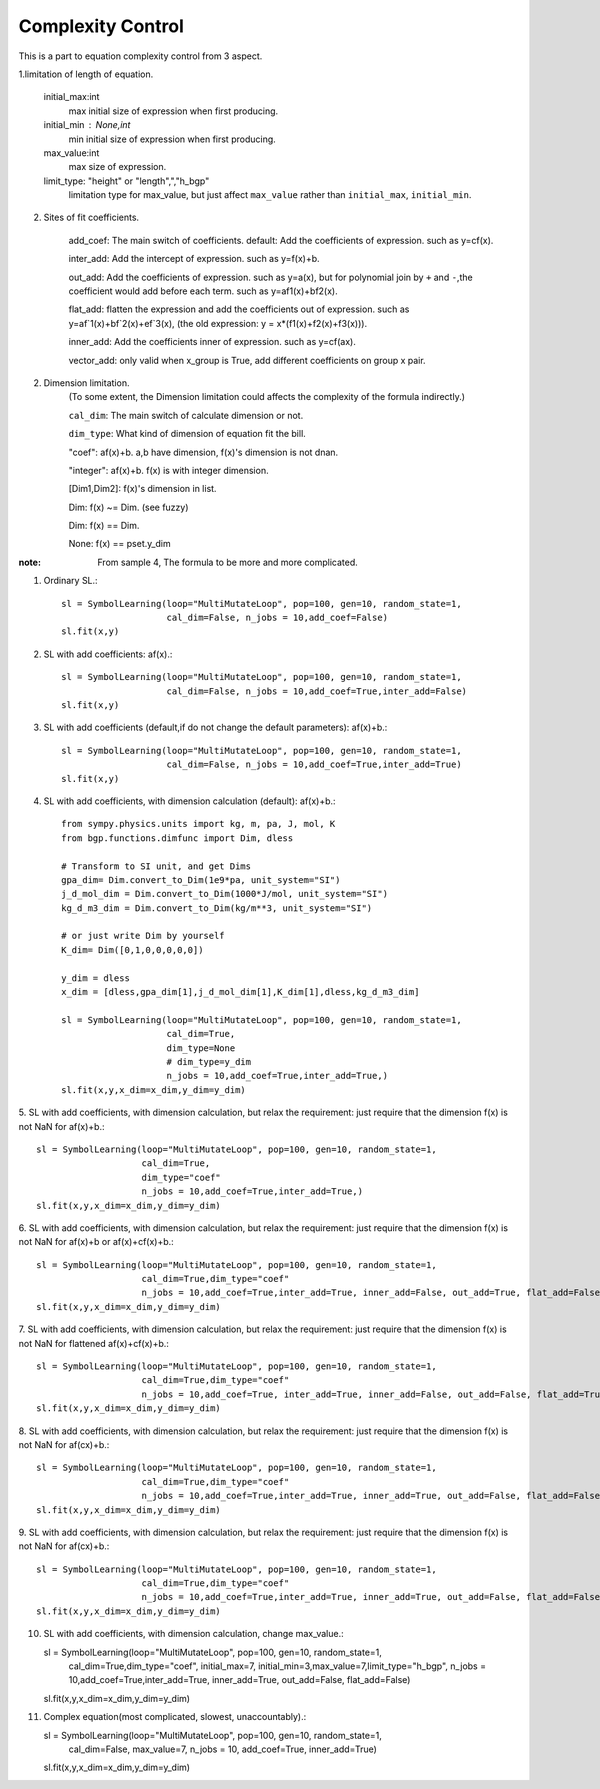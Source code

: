 Complexity Control
===================

This is a part to equation complexity control from 3 aspect.

1.limitation of length of equation.

    initial_max:int
        max initial size of expression when first producing.
    initial_min : None,int
        min initial size of expression when first producing.
    max_value:int
        max size of expression.
    limit_type: "height" or "length",","h_bgp"
        limitation type for max_value, but just affect ``max_value`` rather than ``initial_max``, ``initial_min``.


2. Sites of fit coefficients.

    add_coef:
    The main switch of coefficients. default:
    Add the coefficients of expression. such as y=cf(x).

    inter_add:
    Add the intercept of expression. such as y=f(x)+b.

    out_add:
    Add the coefficients of expression. such as y=a(x),
    but for polynomial join by ``+`` and ``-``,the coefficient would add before each term.
    such as y=af1(x)+bf2(x).

    flat_add:
    flatten the expression and add the coefficients out of expression. such as y=af`1(x)+bf`2(x)+ef`3(x),
    (the old expression: y = x*(f1(x)+f2(x)+f3(x))).

    inner_add:
    Add the coefficients inner of expression. such as y=cf(ax).

    vector_add:
    only valid when x_group is True, add different coefficients on group x pair.


2. Dimension limitation.
    (To some extent, the Dimension limitation could affects the complexity of the formula indirectly.)

    ``cal_dim``:
    The main switch of calculate dimension or not.

    ``dim_type``:
    What kind of dimension of equation fit the bill.

    "coef": af(x)+b. a,b have dimension, f(x)'s dimension is not dnan.

    "integer": af(x)+b. f(x) is with integer dimension.

    [Dim1,Dim2]: f(x)'s dimension in list.

    Dim: f(x) ~= Dim. (see fuzzy)

    Dim: f(x) == Dim.

    None: f(x) == pset.y_dim

:note:

    From sample 4, The formula to be more and more complicated.

1. Ordinary SL.::

    sl = SymbolLearning(loop="MultiMutateLoop", pop=100, gen=10, random_state=1,
                        cal_dim=False, n_jobs = 10,add_coef=False)
    sl.fit(x,y)


2. SL with add coefficients: af(x).::

    sl = SymbolLearning(loop="MultiMutateLoop", pop=100, gen=10, random_state=1,
                        cal_dim=False, n_jobs = 10,add_coef=True,inter_add=False)
    sl.fit(x,y)


3. SL with add coefficients (default,if do not change the default parameters): af(x)+b.::

    sl = SymbolLearning(loop="MultiMutateLoop", pop=100, gen=10, random_state=1,
                        cal_dim=False, n_jobs = 10,add_coef=True,inter_add=True)
    sl.fit(x,y)

4. SL with add coefficients, with dimension calculation (default): af(x)+b.::

    from sympy.physics.units import kg, m, pa, J, mol, K
    from bgp.functions.dimfunc import Dim, dless

    # Transform to SI unit, and get Dims
    gpa_dim= Dim.convert_to_Dim(1e9*pa, unit_system="SI")
    j_d_mol_dim = Dim.convert_to_Dim(1000*J/mol, unit_system="SI")
    kg_d_m3_dim = Dim.convert_to_Dim(kg/m**3, unit_system="SI")

    # or just write Dim by yourself
    K_dim= Dim([0,1,0,0,0,0,0])

    y_dim = dless
    x_dim = [dless,gpa_dim[1],j_d_mol_dim[1],K_dim[1],dless,kg_d_m3_dim]

    sl = SymbolLearning(loop="MultiMutateLoop", pop=100, gen=10, random_state=1,
                        cal_dim=True,
                        dim_type=None
                        # dim_type=y_dim
                        n_jobs = 10,add_coef=True,inter_add=True,)
    sl.fit(x,y,x_dim=x_dim,y_dim=y_dim)


5. SL with add coefficients, with dimension calculation,
but relax the requirement: just require that the dimension f(x) is not NaN for af(x)+b.::

    sl = SymbolLearning(loop="MultiMutateLoop", pop=100, gen=10, random_state=1,
                        cal_dim=True,
                        dim_type="coef"
                        n_jobs = 10,add_coef=True,inter_add=True,)
    sl.fit(x,y,x_dim=x_dim,y_dim=y_dim)


6. SL with add coefficients, with dimension calculation,
but relax the requirement: just require that the dimension f(x) is not NaN for af(x)+b or af(x)+cf(x)+b.::

    sl = SymbolLearning(loop="MultiMutateLoop", pop=100, gen=10, random_state=1,
                        cal_dim=True,dim_type="coef"
                        n_jobs = 10,add_coef=True,inter_add=True, inner_add=False, out_add=True, flat_add=False)
    sl.fit(x,y,x_dim=x_dim,y_dim=y_dim)


7. SL with add coefficients, with dimension calculation,
but relax the requirement: just require that the dimension f(x) is not NaN for flattened af(x)+cf(x)+b.::

    sl = SymbolLearning(loop="MultiMutateLoop", pop=100, gen=10, random_state=1,
                        cal_dim=True,dim_type="coef"
                        n_jobs = 10,add_coef=True, inter_add=True, inner_add=False, out_add=False, flat_add=True)
    sl.fit(x,y,x_dim=x_dim,y_dim=y_dim)

8. SL with add coefficients, with dimension calculation,
but relax the requirement: just require that the dimension f(x) is not NaN for af(cx)+b.::

    sl = SymbolLearning(loop="MultiMutateLoop", pop=100, gen=10, random_state=1,
                        cal_dim=True,dim_type="coef"
                        n_jobs = 10,add_coef=True,inter_add=True, inner_add=True, out_add=False, flat_add=False)
    sl.fit(x,y,x_dim=x_dim,y_dim=y_dim)

9. SL with add coefficients, with dimension calculation,
but relax the requirement: just require that the dimension f(x) is not NaN for af(cx)+b.::

    sl = SymbolLearning(loop="MultiMutateLoop", pop=100, gen=10, random_state=1,
                        cal_dim=True,dim_type="coef"
                        n_jobs = 10,add_coef=True,inter_add=True, inner_add=True, out_add=False, flat_add=False)
    sl.fit(x,y,x_dim=x_dim,y_dim=y_dim)


10. SL with add coefficients, with dimension calculation, change max_value.::

    sl = SymbolLearning(loop="MultiMutateLoop", pop=100, gen=10, random_state=1,
                        cal_dim=True,dim_type="coef",
                        initial_max=7, initial_min=3,max_value=7,limit_type="h_bgp",
                        n_jobs = 10,add_coef=True,inter_add=True, inner_add=True, out_add=False, flat_add=False)
    sl.fit(x,y,x_dim=x_dim,y_dim=y_dim)


11. Complex equation(most complicated, slowest, unaccountably).::

    sl = SymbolLearning(loop="MultiMutateLoop", pop=100, gen=10, random_state=1,
                        cal_dim=False,
                        max_value=7,
                        n_jobs = 10,
                        add_coef=True,
                        inner_add=True)
    sl.fit(x,y,x_dim=x_dim,y_dim=y_dim)
